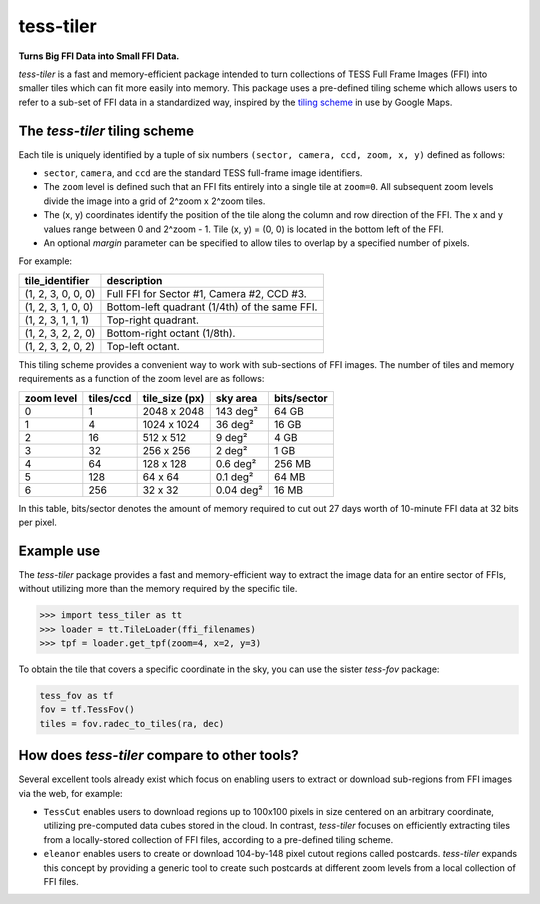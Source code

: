 tess-tiler
==========

**Turns Big FFI Data into Small FFI Data.**

*tess-tiler* is a fast and memory-efficient package intended to turn collections of TESS Full Frame Images (FFI) into smaller tiles which can fit more easily into memory. This package uses a pre-defined tiling scheme which allows users to refer to a sub-set of FFI data in a standardized way, inspired by the `tiling scheme <https://www.maptiler.com/google-maps-coordinates-tile-bounds-projection/>`_ in use by Google Maps.

The *tess-tiler* tiling scheme
------------------------------

Each tile is uniquely identified by a tuple of six numbers ``(sector, camera, ccd, zoom, x, y)`` defined as follows:

* ``sector``, ``camera``, and ``ccd`` are the standard TESS full-frame image identifiers.
* The ``zoom`` level is defined such that an FFI fits entirely into a single tile at ``zoom=0``. All subsequent zoom levels divide the image into a grid of 2^zoom x 2^zoom tiles.
* The (x, y) coordinates identify the position of the tile along the column and row direction of the FFI. The x and y values range between 0 and 2^zoom - 1.  Tile (x, y) = (0, 0) is located in the bottom left of the FFI.
* An optional `margin` parameter can be specified to allow tiles to overlap by a specified number of pixels.


For example:

================== =================
tile_identifier    description
================== =================
(1, 2, 3, 0, 0, 0)   Full FFI for Sector #1, Camera #2, CCD #3.
(1, 2, 3, 1, 0, 0)   Bottom-left quadrant (1/4th) of the same FFI.
(1, 2, 3, 1, 1, 1)   Top-right quadrant.
(1, 2, 3, 2, 2, 0)   Bottom-right octant (1/8th).
(1, 2, 3, 2, 0, 2)   Top-left octant.
================== =================

This tiling scheme provides a convenient way to work with sub-sections of FFI images. The number of tiles and memory requirements as a function of the zoom level are as follows: 

========== ========= ============== ========== ===========
zoom level tiles/ccd tile_size (px) sky area   bits/sector
========== ========= ============== ========== ===========
0            1       2048 x 2048    143 deg²   64 GB
1            4       1024 x 1024    36 deg²    16 GB
2            16      512 x 512      9 deg²     4 GB
3            32      256 x 256      2 deg²     1 GB
4            64      128 x 128      0.6 deg²   256 MB
5            128     64 x 64        0.1 deg²   64 MB
6            256     32 x 32        0.04 deg²  16 MB
========== ========= ============== ========== ===========

In this table, bits/sector denotes the amount of memory required to cut out 27 days worth of 10-minute FFI data at 32 bits per pixel.


Example use
-----------

The `tess-tiler` package provides a fast and memory-efficient way to extract the image data for an entire sector of FFIs, without utilizing more than the memory required by the specific tile. 

.. code-block:: python

    >>> import tess_tiler as tt
    >>> loader = tt.TileLoader(ffi_filenames)
    >>> tpf = loader.get_tpf(zoom=4, x=2, y=3)

To obtain the tile that covers a specific coordinate in the sky, you can use the sister *tess-fov* package:

.. code-block:: python

    tess_fov as tf
    fov = tf.TessFov()
    tiles = fov.radec_to_tiles(ra, dec)


How does `tess-tiler` compare to other tools?
---------------------------------------------
Several excellent tools already exist which focus on enabling users to extract or download sub-regions from FFI images via the web, for example:

* ``TessCut`` enables users to download regions up to 100x100 pixels in size centered on an arbitrary coordinate, utilizing pre-computed data cubes stored in the cloud. In contrast, *tess-tiler* focuses on efficiently extracting tiles from a locally-stored collection of FFI files, according to a pre-defined tiling scheme.

* ``eleanor`` enables users to create or download 104-by-148 pixel cutout regions called postcards. `tess-tiler` expands this concept by providing a generic tool to create such postcards at different zoom levels from a local collection of FFI files.
